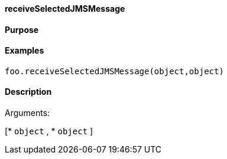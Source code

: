 ==== receiveSelectedJMSMessage

==== Purpose

==== Examples

[source,java]
----
foo.receiveSelectedJMSMessage(object,object)
----

==== Description

Arguments:

[* `object`
, * `object`
]
